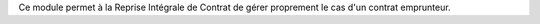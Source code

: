 Ce module permet à la Reprise Intégrale de Contrat de gérer
proprement le cas d'un contrat emprunteur.

